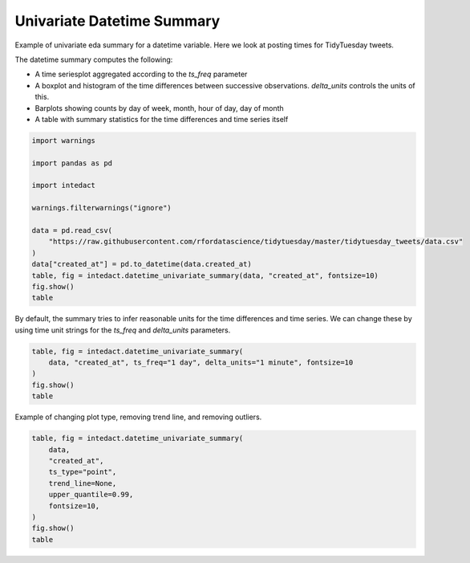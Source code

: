 
.. DO NOT EDIT.
.. THIS FILE WAS AUTOMATICALLY GENERATED BY SPHINX-GALLERY.
.. TO MAKE CHANGES, EDIT THE SOURCE PYTHON FILE:
.. "auto_examples/plot_univariate_datetime_summary.py"
.. LINE NUMBERS ARE GIVEN BELOW.

.. only:: html

    .. note::
        :class: sphx-glr-download-link-note

        Click :ref:`here <sphx_glr_download_auto_examples_plot_univariate_datetime_summary.py>`
        to download the full example code

.. rst-class:: sphx-glr-example-title

.. _sphx_glr_auto_examples_plot_univariate_datetime_summary.py:


Univariate Datetime Summary
=======

Example of univariate eda summary for a datetime variable. Here we look at posting times for TidyTuesday tweets.

The datetime summary computes the following:

- A time seriesplot aggregated according to the `ts_freq` parameter
- A boxplot and histogram of the time differences between successive observations. `delta_units` controls the units of this.
- Barplots showing counts by day of week, month, hour of day, day of month
- A table with summary statistics for the time differences and time series itself

.. GENERATED FROM PYTHON SOURCE LINES 14-30

.. code-block:: default

    import warnings

    import pandas as pd

    import intedact

    warnings.filterwarnings("ignore")

    data = pd.read_csv(
        "https://raw.githubusercontent.com/rfordatascience/tidytuesday/master/tidytuesday_tweets/data.csv"
    )
    data["created_at"] = pd.to_datetime(data.created_at)
    table, fig = intedact.datetime_univariate_summary(data, "created_at", fontsize=10)
    fig.show()
    table




.. image-sg:: /auto_examples/images/sphx_glr_plot_univariate_datetime_summary_001.png
   :alt: plot univariate datetime summary
   :srcset: /auto_examples/images/sphx_glr_plot_univariate_datetime_summary_001.png
   :class: sphx-glr-single-img



.. raw:: html

    <div class="output_subarea output_html rendered_html output_result">
    <div>
    <style scoped>
        .dataframe tbody tr th:only-of-type {
            vertical-align: middle;
        }

        .dataframe tbody tr th {
            vertical-align: top;
        }

        .dataframe thead th {
            text-align: right;
        }
    </style>
    <table border="1" class="dataframe">
      <thead>
        <tr style="text-align: right;">
          <th></th>
          <th>count_observed</th>
          <th>count_unique</th>
          <th>count_missing</th>
          <th>percent_missing</th>
          <th>min</th>
          <th>25%</th>
          <th>median</th>
          <th>75%</th>
          <th>max</th>
          <th>iqr</th>
          <th>mean</th>
          <th>std</th>
        </tr>
      </thead>
      <tbody>
        <tr>
          <th>created_at</th>
          <td>17284</td>
          <td>17193</td>
          <td>0</td>
          <td>0.0</td>
          <td>2018-04-02 21:35:08</td>
          <td>2019-10-01 20:54:31.750000128</td>
          <td>2020-07-15 01:49:35.500000</td>
          <td>2021-03-16 21:17:22.249999872</td>
          <td>2022-01-09 13:46:29</td>
          <td>532 days 00:22:50.499999744</td>
          <td>NaN</td>
          <td>NaN</td>
        </tr>
        <tr>
          <th>Time Deltas (hours)</th>
          <td>17283</td>
          <td>9315</td>
          <td>0</td>
          <td>0.0</td>
          <td>0.0</td>
          <td>0.249583</td>
          <td>0.789722</td>
          <td>2.122778</td>
          <td>116.407222</td>
          <td>1.873194</td>
          <td>1.913105</td>
          <td>3.579309</td>
        </tr>
      </tbody>
    </table>
    </div>
    </div>
    <br />
    <br />

.. GENERATED FROM PYTHON SOURCE LINES 31-34

By default, the summary tries to infer reasonable units for the time differences and time series. We can change
these by using time unit strings for the `ts_freq` and `delta_units` parameters.


.. GENERATED FROM PYTHON SOURCE LINES 34-41

.. code-block:: default


    table, fig = intedact.datetime_univariate_summary(
        data, "created_at", ts_freq="1 day", delta_units="1 minute", fontsize=10
    )
    fig.show()
    table




.. image-sg:: /auto_examples/images/sphx_glr_plot_univariate_datetime_summary_002.png
   :alt: plot univariate datetime summary
   :srcset: /auto_examples/images/sphx_glr_plot_univariate_datetime_summary_002.png
   :class: sphx-glr-single-img



.. raw:: html

    <div class="output_subarea output_html rendered_html output_result">
    <div>
    <style scoped>
        .dataframe tbody tr th:only-of-type {
            vertical-align: middle;
        }

        .dataframe tbody tr th {
            vertical-align: top;
        }

        .dataframe thead th {
            text-align: right;
        }
    </style>
    <table border="1" class="dataframe">
      <thead>
        <tr style="text-align: right;">
          <th></th>
          <th>count_observed</th>
          <th>count_unique</th>
          <th>count_missing</th>
          <th>percent_missing</th>
          <th>min</th>
          <th>25%</th>
          <th>median</th>
          <th>75%</th>
          <th>max</th>
          <th>iqr</th>
          <th>mean</th>
          <th>std</th>
        </tr>
      </thead>
      <tbody>
        <tr>
          <th>created_at</th>
          <td>17284</td>
          <td>17193</td>
          <td>0</td>
          <td>0.0</td>
          <td>2018-04-02 21:35:08</td>
          <td>2019-10-01 20:54:31.750000128</td>
          <td>2020-07-15 01:49:35.500000</td>
          <td>2021-03-16 21:17:22.249999872</td>
          <td>2022-01-09 13:46:29</td>
          <td>532 days 00:22:50.499999744</td>
          <td>NaN</td>
          <td>NaN</td>
        </tr>
        <tr>
          <th>Time Deltas (1 minute)</th>
          <td>17283</td>
          <td>9315</td>
          <td>0</td>
          <td>0.0</td>
          <td>0.0</td>
          <td>1.361364</td>
          <td>4.307576</td>
          <td>11.578788</td>
          <td>634.948485</td>
          <td>10.217424</td>
          <td>10.435117</td>
          <td>19.523504</td>
        </tr>
      </tbody>
    </table>
    </div>
    </div>
    <br />
    <br />

.. GENERATED FROM PYTHON SOURCE LINES 42-44

Example of changing plot type, removing trend line, and removing outliers.


.. GENERATED FROM PYTHON SOURCE LINES 44-54

.. code-block:: default

    table, fig = intedact.datetime_univariate_summary(
        data,
        "created_at",
        ts_type="point",
        trend_line=None,
        upper_quantile=0.99,
        fontsize=10,
    )
    fig.show()
    table



.. image-sg:: /auto_examples/images/sphx_glr_plot_univariate_datetime_summary_003.png
   :alt: plot univariate datetime summary
   :srcset: /auto_examples/images/sphx_glr_plot_univariate_datetime_summary_003.png
   :class: sphx-glr-single-img



.. raw:: html

    <div class="output_subarea output_html rendered_html output_result">
    <div>
    <style scoped>
        .dataframe tbody tr th:only-of-type {
            vertical-align: middle;
        }

        .dataframe tbody tr th {
            vertical-align: top;
        }

        .dataframe thead th {
            text-align: right;
        }
    </style>
    <table border="1" class="dataframe">
      <thead>
        <tr style="text-align: right;">
          <th></th>
          <th>count_observed</th>
          <th>count_unique</th>
          <th>count_missing</th>
          <th>percent_missing</th>
          <th>min</th>
          <th>25%</th>
          <th>median</th>
          <th>75%</th>
          <th>max</th>
          <th>iqr</th>
          <th>mean</th>
          <th>std</th>
        </tr>
      </thead>
      <tbody>
        <tr>
          <th>created_at</th>
          <td>17111</td>
          <td>17039</td>
          <td>0</td>
          <td>0.0</td>
          <td>2018-04-02 21:35:08</td>
          <td>2019-09-29 10:44:49</td>
          <td>2020-07-13 14:15:00</td>
          <td>2021-03-09 11:05:35</td>
          <td>2021-12-25 16:00:58</td>
          <td>527 days 00:20:46</td>
          <td>NaN</td>
          <td>NaN</td>
        </tr>
        <tr>
          <th>Time Deltas (hours)</th>
          <td>17110</td>
          <td>9263</td>
          <td>0</td>
          <td>0.0</td>
          <td>0.0</td>
          <td>0.251667</td>
          <td>0.7925</td>
          <td>2.123472</td>
          <td>116.407222</td>
          <td>1.871806</td>
          <td>1.911539</td>
          <td>3.575643</td>
        </tr>
      </tbody>
    </table>
    </div>
    </div>
    <br />
    <br />


.. rst-class:: sphx-glr-timing

   **Total running time of the script:** ( 0 minutes  5.162 seconds)


.. _sphx_glr_download_auto_examples_plot_univariate_datetime_summary.py:


.. only :: html

 .. container:: sphx-glr-footer
    :class: sphx-glr-footer-example



  .. container:: sphx-glr-download sphx-glr-download-python

     :download:`Download Python source code: plot_univariate_datetime_summary.py <plot_univariate_datetime_summary.py>`



  .. container:: sphx-glr-download sphx-glr-download-jupyter

     :download:`Download Jupyter notebook: plot_univariate_datetime_summary.ipynb <plot_univariate_datetime_summary.ipynb>`


.. only:: html

 .. rst-class:: sphx-glr-signature

    `Gallery generated by Sphinx-Gallery <https://sphinx-gallery.github.io>`_
